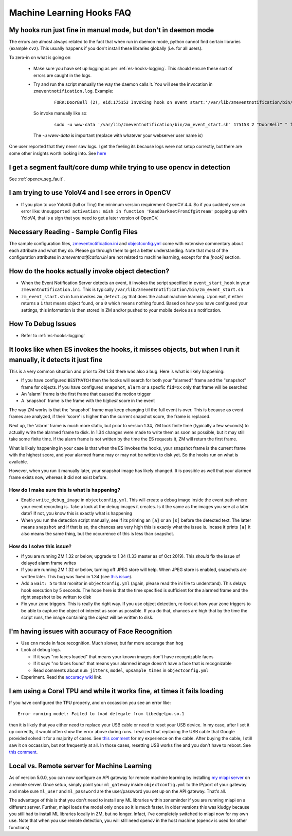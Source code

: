 Machine Learning Hooks FAQ
===========================

My hooks run just fine in manual mode, but don't in daemon mode 
-----------------------------------------------------------------
The errors are almost always related to the fact that when run in daemon mode, python cannot find certain 
libraries (example ``cv2``). This usually happens if you don't install these libraries globally (i.e. for all users).

To zero-in on what is going on:

   - Make sure you have set up logging as per :ref:`es-hooks-logging`. This should 
     ensure these sort of errors are caught in the logs. 
   - Try and run the script manually the way the daemon calls it. You will see the invocation in ``zmeventnotification.log``. Example:

      ::

         FORK:DoorBell (2), eid:175153 Invoking hook on event start:'/var/lib/zmeventnotification/bin/zm_event_start.sh' 175153 2 "DoorBell" " front" "/var/cache/zoneminder/events/2/2020-12-13/175153"]

     So invoke manually like so:

      ::
         
         sudo -u www-data '/var/lib/zmeventnotification/bin/zm_event_start.sh' 175153 2 "DoorBell" " front" "/var/cache/zoneminder/events/2/2020-12-13/175153"

     The `-u www-data` is important (replace with whatever your webserver user name is)

One user reported that they never saw logs. I get the feeling its because logs were not setup correctly, but there are some other insights 
worth looking into. See `here <https://forums.zoneminder.com/viewtopic.php?f=33&p=119084&sid=8438a0ec567b9b7206bcd2372e22c615#p119084>`__

I get a segment fault/core dump while trying to use opencv in detection
--------------------------------------------------------------------------
See :ref:`opencv_seg_fault`.

I am trying to use YoloV4 and I see errors in OpenCV
-----------------------------------------------------
- If you plan to use YoloV4 (full or Tiny) the minimum version requirement OpenCV 4.4.
  So if you suddenly see an error like: ``Unsupported activation: mish in function 'ReadDarknetFromCfgStream'`` 
  popping up with YoloV4, that is a sign that you need to get a later version of OpenCV. 
  
Necessary Reading - Sample Config Files
----------------------------------------
The sample configuration files, `zmeventnotification.ini <https://github.com/baudneo/zmeventnotification/blob/master/zmeventnotification.ini>`__ and `objectconfig.yml <https://github.com/baudneo/zmeventnotification/blob/master/hook/objectconfig.yml>`__  come with extensive commentary about each attribute and what they do. Please go through them to get a better understanding. Note that most of the configuration attributes in `zmeventnotification.ini` are not related to machine learning, except for the `[hook]` section.

How do the hooks actually invoke object detection?
-----------------------------------------------------

* When the Event Notification Server detects an event, it invokes the script specified in ``event_start_hook``  in your ``zmeventnotification.ini``. This is typically ``/var/lib/zmeventnotification/bin/zm_event_start.sh``

* ``zm_event_start.sh`` in turn invokes ``zm_detect.py`` that does the actual machine learning. Upon exit, it either returns a ``1`` that means object found, or a ``0`` which means nothing found. Based on how you have configured your settings, this information is then stored in ZM and/or pushed to your mobile device as a notification.


How To Debug Issues
---------------------
* Refer to :ref:`es-hooks-logging`


It looks like when ES invokes the hooks, it misses objects, but when I run it manually, it detects it just fine
------------------------------------------------------------------------------------------------------------------

This is a very common situation and prior to ZM 1.34 there was also a bug. Here is what is likely happening:

* If you have configured ``BESTMATCH`` then the hooks will search for both your "alarmed" frame and the "snapshot" frame for objects. If you have configured ``snapshot``, ``alarm`` or a specfic ``fid=xx`` only that frame will be searched

* An 'alarm' frame is the first frame that caused the motion trigger
* A 'snapshot' frame is the frame with the *highest* score in the event

The way ZM works is that the 'snapshot' frame may keep changing till the full event is over. This is because as event frames are analyzed, if their 'score' is higher than the current snapshot score, the frame is replaced.

Next up, the 'alarm' frame is much more static, but prior to version 1.34, ZM took finite time (typically a few seconds) to actually write the alarmed frame to disk. In 1.34 changes were made to write them as soon as possible, but it may still take some finite time. If the alarm frame is not written by the time the ES requests it, ZM will return the first frame.

What is likely happening in your case is that when the ES invokes the hooks, your snapshot frame is the current frame with the highest score, and your alarmed frame may or may not be written to disk yet. So the hooks run on what is available.

However, when you run it manually later, your snapshot image has likely changed. It is possible as well that your alarmed frame exists now, whereas it did not exist before.

How do I make sure this is what is happening?
~~~~~~~~~~~~~~~~~~~~~~~~~~~~~~~~~~~~~~~~~~~~~~
- Enable ``write_debug_image`` in ``objectconfig.yml``. This will create a debug image inside the event path where your event recording is. Take a look at the debug images it creates. Is it the same as the images you see at a later date? If not, you know this is exactly what is happening
- When you run the detection script manually, see if its printing an ``[a]`` or an ``[s]`` before the detected text. The latter means ``snapshot`` and if that is so, the chances are very high this is exactly what the issue is. Incase it prints ``[a]`` it also means the same thing, but the occurrence of this is less than snapshot.

How do I solve this issue?
~~~~~~~~~~~~~~~~~~~~~~~~~~
- If you are running ZM 1.32 or below, upgrade to 1.34 (1.33 master as of Oct 2019). This *should* fix the issue of delayed alarm frame writes
- If you are running ZM 1.32 or below, turning off JPEG store will help. When JPEG store is enabled, snapshots are written later. This bug was fixed in 1.34 (see `this issue <https://github.com/ZoneMinder/zoneminder/issues/2745>`__).
- Add a ``wait: 5`` to that monitor in ``objectconfig.yml`` (again, please read the ini file to understand). This delays hook execution by 5 seconds. The hope here is that the time specified is sufficient for the alarmed frame and the right snapshot to be written to disk
- Fix your zone triggers. This is really the right way. If you use object detection, re-look at how your zone triggers to be able to capture the object of interest as soon as possible. If you do that, chances are high that by the time the script runs, the image containing the object will be written to disk. 


I'm having issues with accuracy of Face Recognition
-----------------------------------------------------
- Use ``cnn`` mode in face recognition. Much slower, but far more accurage than ``hog``
-  Look at debug logs.

   -  If it says "no faces loaded" that means your known images don't
      have recognizable faces
   -  If it says "no faces found" that means your alarmed image doesn't
      have a face that is recognizable
   -  Read comments about ``num_jitters``, ``model``, ``upsample_times``
      in ``objectconfig.yml``

-  Experiment. Read the `accuracy wiki <https://github.com/ageitgey/face_recognition/wiki/Face-Recognition-Accuracy-Problems>`__ link.


I am using a Coral TPU and while it works fine, at times it fails loading 
--------------------------------------------------------------------------
If you have configured the TPU properly, and on occassion you see an error like:

::

   Error running model: Failed to load delegate from libedgetpu.so.1

then it is likely that you either need to replace your USB cable or need to reset your 
USB device. In my case, after I set it up correctly, it would often show the error above 
during runs. I realized that replacing the USB cable that Google provided solved it for 
a majority of cases. See `this comment <https://github.com/tensorflow/tensorflow/issues/32743#issuecomment-766084239>`__
for my experience on the cable. After buying the cable, I still saw it on occassion, but
not frequently at all. In those cases, resetting USB works fine and you don't have to reboot.
See `this comment <https://github.com/tensorflow/tensorflow/issues/32743#issuecomment-808912638>`__.

.. _local_remote_ml:

Local vs. Remote server for Machine Learning
---------------------------------------------
As of version 5.0.0, you can now configure an API gateway for remote 
machine learning by installing `my mlapi server <https://github.com/baudneo/mlapi>`__ on a remote server. 
Once setup, simply point your ``ml_gateway`` inside ``objectconfig.yml`` to the IP/port of your gateway and make sure 
``ml_user`` and ``ml_password`` are the user/password you set up on the API gateway. That's all.

The advantage of this is that you don't need to install any ML libraries within
zoneminder if you are running mlapi on a different server. Further, mlapi loads the model
only once so it is much faster. In older versions this was kludgy because you still
had to install ML libraries locally in ZM, but no longer. Infact, I've completely 
switched to mlapi now for my own use. Note that when you use remote detection, you will
still need opencv in the host machine (opencv is used for other functions)

